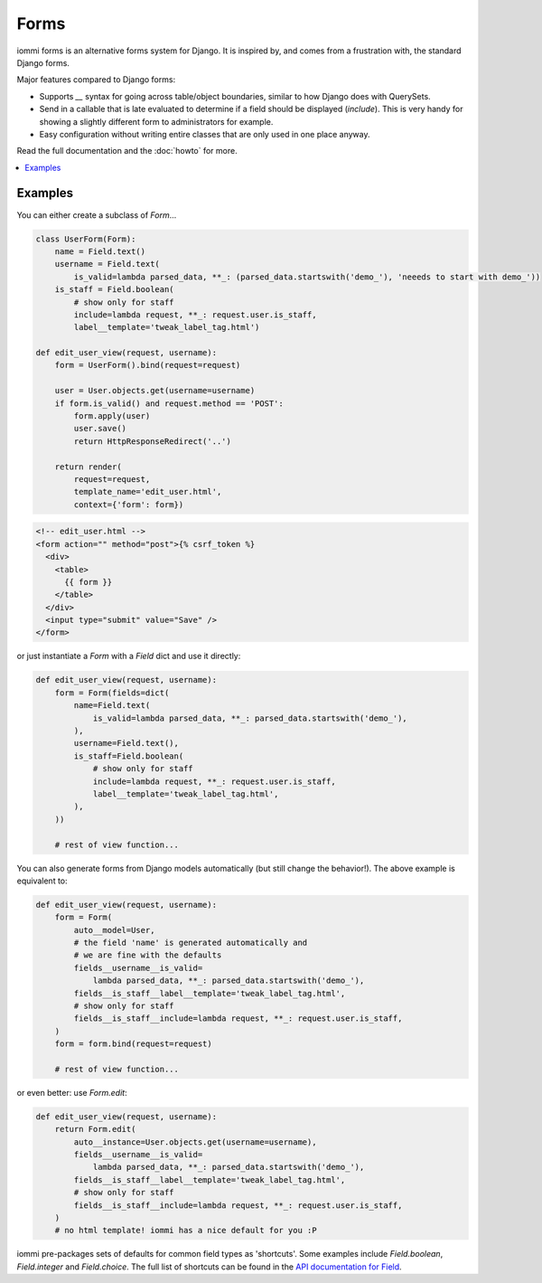 .. imports
    from django.contrib.auth.models import User
    from iommi._web_compat import HttpResponseRedirect, RequestContext, render
    import pytest
    pytestmark = pytest.mark.django_db

Forms
=====

iommi forms is an alternative forms system for Django. It is inspired by, and
comes from a frustration with, the standard Django forms.

Major features compared to Django forms:

- Supports `__` syntax for going across table/object boundaries, similar to how Django does with QuerySets.
- Send in a callable that is late evaluated to determine if a field should be displayed (`include`). This is very handy for showing a slightly different form to administrators for example.
- Easy configuration without writing entire classes that are only used in one place anyway.

Read the full documentation and the :doc:`howto` for more.

.. contents::
    :local:

Examples
--------

.. test
    user = User.objects.create(username='foo')
    request = req('get')
    request.user = user


You can either create a subclass of `Form`...

.. todo
    Would be good if these things were tested...
    These examples are a bit of a mess... the good examples at the bottom and the manual stuff at the top

.. code:: python

    class UserForm(Form):
        name = Field.text()
        username = Field.text(
            is_valid=lambda parsed_data, **_: (parsed_data.startswith('demo_'), 'neeeds to start with demo_'))
        is_staff = Field.boolean(
            # show only for staff
            include=lambda request, **_: request.user.is_staff,
            label__template='tweak_label_tag.html')

    def edit_user_view(request, username):
        form = UserForm().bind(request=request)

        user = User.objects.get(username=username)
        if form.is_valid() and request.method == 'POST':
            form.apply(user)
            user.save()
            return HttpResponseRedirect('..')

        return render(
            request=request,
            template_name='edit_user.html',
            context={'form': form})

.. test

    edit_user_view(request, user.username)
    post_request = req('post', name='foo', username='demo_', is_staff='1')
    post_request.user = user
    edit_user_view(post_request, user.username)
    # restore the username
    user.username = 'foo'
    user.save()

.. code:: html

    <!-- edit_user.html -->
    <form action="" method="post">{% csrf_token %}
      <div>
        <table>
          {{ form }}
        </table>
      </div>
      <input type="submit" value="Save" />
    </form>

or just instantiate a `Form` with a `Field` dict and use it directly:

.. code:: python

    def edit_user_view(request, username):
        form = Form(fields=dict(
            name=Field.text(
                is_valid=lambda parsed_data, **_: parsed_data.startswith('demo_'),
            ),
            username=Field.text(),
            is_staff=Field.boolean(
                # show only for staff
                include=lambda request, **_: request.user.is_staff,
                label__template='tweak_label_tag.html',
            ),
        ))

        # rest of view function...

.. test
        return form
    edit_user_view(request, user.username)


You can also generate forms from Django models automatically (but still
change the behavior!). The above example is equivalent to:

.. code:: python

    def edit_user_view(request, username):
        form = Form(
            auto__model=User,
            # the field 'name' is generated automatically and
            # we are fine with the defaults
            fields__username__is_valid=
                lambda parsed_data, **_: parsed_data.startswith('demo_'),
            fields__is_staff__label__template='tweak_label_tag.html',
            # show only for staff
            fields__is_staff__include=lambda request, **_: request.user.is_staff,
        )
        form = form.bind(request=request)

        # rest of view function...

.. test
        return form
    edit_user_view(request, user.username)


or even better: use `Form.edit`:

.. code:: python

    def edit_user_view(request, username):
        return Form.edit(
            auto__instance=User.objects.get(username=username),
            fields__username__is_valid=
                lambda parsed_data, **_: parsed_data.startswith('demo_'),
            fields__is_staff__label__template='tweak_label_tag.html',
            # show only for staff
            fields__is_staff__include=lambda request, **_: request.user.is_staff,
        )
        # no html template! iommi has a nice default for you :P

.. test
    edit_user_view(request, user.username)

iommi pre-packages sets of defaults for common field types as 'shortcuts'.
Some examples include `Field.boolean`, `Field.integer` and `Field.choice`.
The full list of shortcuts can be found in the
`API documentation for Field <api.html#iommi.Field>`_.

